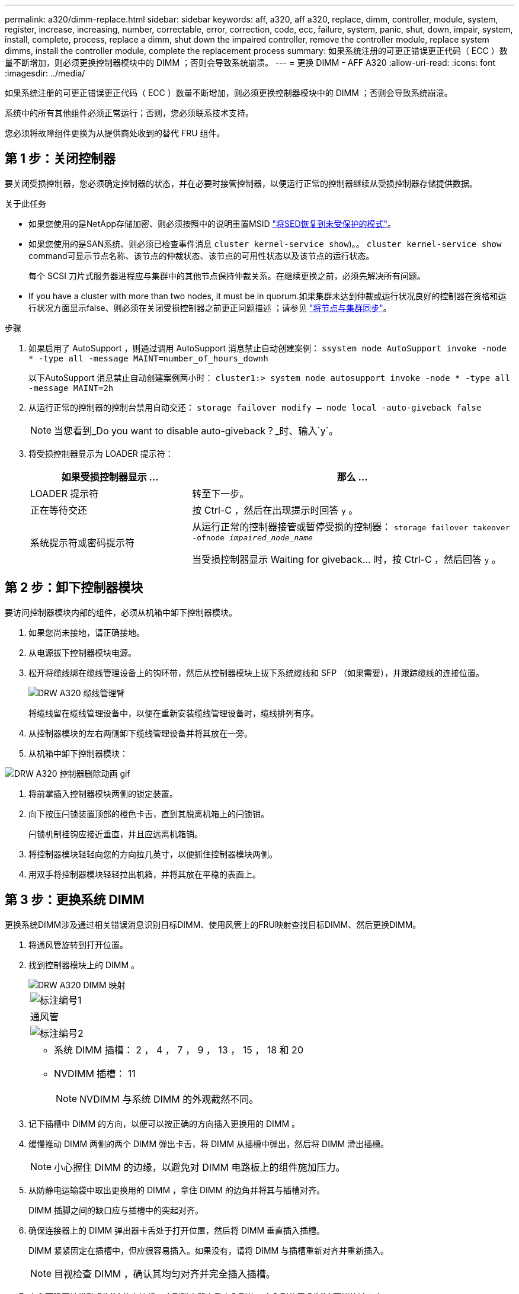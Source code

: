 ---
permalink: a320/dimm-replace.html 
sidebar: sidebar 
keywords: aff, a320, aff a320, replace, dimm, controller, module, system, register, increase, increasing, number, correctable, error, correction, code, ecc, failure, system, panic, shut, down, impair, system, install,  complete, process, replace a dimm, shut down the impaired controller, remove the controller module, replace system dimms, install the controller module, complete the replacement process 
summary: 如果系统注册的可更正错误更正代码（ ECC ）数量不断增加，则必须更换控制器模块中的 DIMM ；否则会导致系统崩溃。 
---
= 更换 DIMM - AFF A320
:allow-uri-read: 
:icons: font
:imagesdir: ../media/


[role="lead"]
如果系统注册的可更正错误更正代码（ ECC ）数量不断增加，则必须更换控制器模块中的 DIMM ；否则会导致系统崩溃。

系统中的所有其他组件必须正常运行；否则，您必须联系技术支持。

您必须将故障组件更换为从提供商处收到的替代 FRU 组件。



== 第 1 步：关闭控制器

要关闭受损控制器，您必须确定控制器的状态，并在必要时接管控制器，以便运行正常的控制器继续从受损控制器存储提供数据。

.关于此任务
* 如果您使用的是NetApp存储加密、则必须按照中的说明重置MSID link:https://docs.netapp.com/us-en/ontap/encryption-at-rest/return-seds-unprotected-mode-task.html["将SED恢复到未受保护的模式"]。
* 如果您使用的是SAN系统、则必须已检查事件消息  `cluster kernel-service show`)。。 `cluster kernel-service show` command可显示节点名称、该节点的仲裁状态、该节点的可用性状态以及该节点的运行状态。
+
每个 SCSI 刀片式服务器进程应与集群中的其他节点保持仲裁关系。在继续更换之前，必须先解决所有问题。

* If you have a cluster with more than two nodes, it must be in quorum.如果集群未达到仲裁或运行状况良好的控制器在资格和运行状况方面显示false、则必须在关闭受损控制器之前更正问题描述 ；请参见 link:https://docs.netapp.com/us-en/ontap/system-admin/synchronize-node-cluster-task.html?q=Quorum["将节点与集群同步"^]。


.步骤
. 如果启用了 AutoSupport ，则通过调用 AutoSupport 消息禁止自动创建案例： `ssystem node AutoSupport invoke -node * -type all -message MAINT=number_of_hours_downh`
+
以下AutoSupport 消息禁止自动创建案例两小时： `cluster1:> system node autosupport invoke -node * -type all -message MAINT=2h`

. 从运行正常的控制器的控制台禁用自动交还： `storage failover modify – node local -auto-giveback false`
+

NOTE: 当您看到_Do you want to disable auto-giveback？_时、输入`y`。

. 将受损控制器显示为 LOADER 提示符：
+
[cols="1,2"]
|===
| 如果受损控制器显示 ... | 那么 ... 


 a| 
LOADER 提示符
 a| 
转至下一步。



 a| 
正在等待交还
 a| 
按 Ctrl-C ，然后在出现提示时回答 `y` 。



 a| 
系统提示符或密码提示符
 a| 
从运行正常的控制器接管或暂停受损的控制器： `storage failover takeover -ofnode _impaired_node_name_`

当受损控制器显示 Waiting for giveback... 时，按 Ctrl-C ，然后回答 `y` 。

|===




== 第 2 步：卸下控制器模块

要访问控制器模块内部的组件，必须从机箱中卸下控制器模块。

. 如果您尚未接地，请正确接地。
. 从电源拔下控制器模块电源。
. 松开将缆线绑在缆线管理设备上的钩环带，然后从控制器模块上拔下系统缆线和 SFP （如果需要），并跟踪缆线的连接位置。
+
image::../media/drw_a320_cable_management_arms.png[DRW A320 缆线管理臂]

+
将缆线留在缆线管理设备中，以便在重新安装缆线管理设备时，缆线排列有序。

. 从控制器模块的左右两侧卸下缆线管理设备并将其放在一旁。
. 从机箱中卸下控制器模块：


image::../media/drw_a320_controller_remove_animated_gif.png[DRW A320 控制器删除动画 gif]

. 将前掌插入控制器模块两侧的锁定装置。
. 向下按压闩锁装置顶部的橙色卡舌，直到其脱离机箱上的闩锁销。
+
闩锁机制挂钩应接近垂直，并且应远离机箱销。

. 将控制器模块轻轻向您的方向拉几英寸，以便抓住控制器模块两侧。
. 用双手将控制器模块轻轻拉出机箱，并将其放在平稳的表面上。




== 第 3 步：更换系统 DIMM

更换系统DIMM涉及通过相关错误消息识别目标DIMM、使用风管上的FRU映射查找目标DIMM、然后更换DIMM。

. 将通风管旋转到打开位置。
. 找到控制器模块上的 DIMM 。
+
image::../media/drw_a320_dimm_map.png[DRW A320 DIMM 映射]

+
|===


 a| 
image:../media/legend_icon_01.png["标注编号1"]
 a| 
通风管



 a| 
image:../media/legend_icon_02.png["标注编号2"]
 a| 
** 系统 DIMM 插槽： 2 ， 4 ， 7 ， 9 ， 13 ， 15 ， 18 和 20
** NVDIMM 插槽： 11
+

NOTE: NVDIMM 与系统 DIMM 的外观截然不同。



|===
. 记下插槽中 DIMM 的方向，以便可以按正确的方向插入更换用的 DIMM 。
. 缓慢推动 DIMM 两侧的两个 DIMM 弹出卡舌，将 DIMM 从插槽中弹出，然后将 DIMM 滑出插槽。
+

NOTE: 小心握住 DIMM 的边缘，以避免对 DIMM 电路板上的组件施加压力。

. 从防静电运输袋中取出更换用的 DIMM ，拿住 DIMM 的边角并将其与插槽对齐。
+
DIMM 插脚之间的缺口应与插槽中的突起对齐。

. 确保连接器上的 DIMM 弹出器卡舌处于打开位置，然后将 DIMM 垂直插入插槽。
+
DIMM 紧紧固定在插槽中，但应很容易插入。如果没有，请将 DIMM 与插槽重新对齐并重新插入。

+

NOTE: 目视检查 DIMM ，确认其均匀对齐并完全插入插槽。

. 小心而稳固地推动 DIMM 的上边缘，直到弹出器卡舌卡入到位，卡入到位于 DIMM 两端的缺口上。
. 关闭通风管。




== 第 4 步：安装控制器模块

更换控制器模块中的组件后、必须将控制器模块重新安装到机箱中。

. 如果尚未关闭控制器模块后部的通风管，请将盖板重新安装到 PCIe 卡上。
. 将控制器模块的末端与机箱中的开口对齐，然后将控制器模块轻轻推入系统的一半。
+
image::../media/drw_a320_controller_install_animated_gif.png[DRW A320 控制器安装动画 gif]

+

NOTE: 请勿将控制器模块完全插入机箱中，除非系统指示您这样做。

. 仅为管理和控制台端口布线，以便您可以访问系统以执行以下各节中的任务。
+

NOTE: 您将在此操作步骤中稍后将其余缆线连接到控制器模块。

. 完成控制器模块的重新安装：
+
.. 确保闩锁臂锁定在扩展位置。
.. 使用闩锁臂将控制器模块推入机箱托架，直到其停止。
.. 按住锁定机制顶部的橙色卡舌。
.. 将控制器模块轻轻推入机箱托架，直至其与机箱边缘平齐。
+

NOTE: 锁定机制臂滑入机箱。

+
控制器模块一旦完全固定在机箱中，就会开始启动。

.. 释放闩锁，将控制器模块锁定到位。
.. 已重新连接电源。
.. 如果尚未重新安装缆线管理设备，请重新安装该设备。






== Step 5: Restore the controller module to operation

您必须重新对系统进行数据恢复、交还控制器模块、然后重新启用自动交还。

. 根据需要重新对系统进行布线。
+
如果您已卸下介质转换器（ QSFP 或 SFP ），请记得在使用光缆时重新安装它们。

. 交还控制器的存储，使其恢复正常运行： `storage failover giveback -ofnode _impaired_node_name_`
. 如果已禁用自动交还，请重新启用它： `storage failover modify -node local -auto-giveback true`




== 第 6 步：将故障部件退回 NetApp

按照套件随附的 RMA 说明将故障部件退回 NetApp 。请参见 https://mysupport.netapp.com/site/info/rma["部件退回和放大器；更换"] 第页，了解更多信息。
